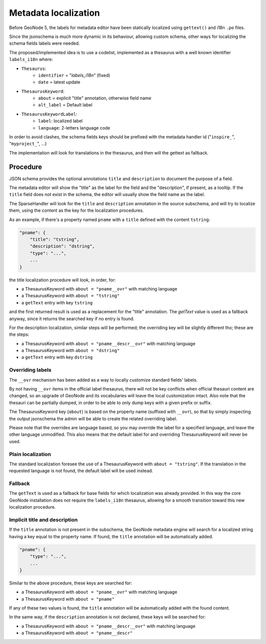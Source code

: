 .. _metadata_fields_localization:

Metadata localization
=====================

Before GeoNode 5, the labels for metadata editor have been statically localized using ``gettext()`` and i18n ``.po`` files.

Since the jsonschema is much more dynamic in its behaviour, allowing custom schema, other ways for localizing the schema fields labels were needed.

The proposed/implemented idea is to use a codelist, implemented as a thesaurus with a well known identifier ``labels_i18n`` where:

* ``Thesaurus``:
   * ``identifier`` = "`labels_i18n`" (fixed)   
   * ``date`` = latest update

* ``ThesaurusKeyword``:
   * ``about`` = explicit "title" annotation, otherwise field name
   * ``alt_label`` = Default label
* ``ThesaurusKeywordLabel``:
   * ``label``: localized label
   * ``language``: 2-letters language code

In order to avoid clashes, the schema fields keys should be prefixed with the metadata handler id ("``inspire_``", "``myproject_``", ...)

The implementation will look for translations in the thesaurus, and then will the gettext as fallback.


Procedure
_________

JSON schema provides the optional annotations ``title`` and ``description`` to document the purpose of a field. 

The metadata editor will show the "title" as the label for the field and the "description", if present, as a tooltip.  
If the ``title`` field does not exist in the schema, the editor will usually show the field name as the label.

The SparseHandler will look for the ``title`` and ``description`` annotation in the source subschema, and will try to localize them, using the content as the key for the localization procedures.

As an example, if there's a property named ``pname`` with a ``title`` defined with the content ``tstring``:

.. code-block:: json
    
    "pname": {
        "title": "tstring",
        "description": "dstring",
        "type": "...",
        ...
    }

the title localization procedure will look, in order, for:

* a ThesaurusKeyword with ``about = "pname__ovr"`` with matching language
* a ThesaurusKeyword with ``about = "tstring"``
* a ``getText`` entry with key ``tstring``

and the first returned result is used as a replacement for the "title" annotation. The `getText` value is used as a fallback anyway, since it returns the searched key if no entry is found.

For the description localization, similar steps will be performed; the overriding key will be slightly different tho; these are the steps:

* a ThesaurusKeyword with ``about = "pname__descr__ovr"`` with matching language
* a ThesaurusKeyword with ``about = "dstring"``
* a ``getText`` entry with key ``dstring``


Overriding labels
^^^^^^^^^^^^^^^^^

The ``__ovr`` mechanism has been added as a way to locally customize standard fields' labels.

By not having ``__ovr`` items in the official label thesaurus, there will not be key conflicts when official thesauri content are changed, so an upgrade of GeoNode and its vocabularies will leave the local customization intact.
Also note that the thesauri can be partially dumped, in order to be able to only dump keys with a given prefix or suffix.

The ThesaurusKeyword key (``about``) is based on the property name (suffixed with ``__ovr``), so that by simply inspecting the output jsonschema the admin will be able to create the related overriding label.

Please note that the overrides are language based, so you may override the label for a specified language, and leave the other language unmodified.
This also means that the default label for and overriding ThesaurusKeyword will never be used.

Plain localization
^^^^^^^^^^^^^^^^^^

The standard localization foresee the use of a ThesaurusKeyword with ``about = "tstring"``.
If the translation in the requested language is not found, the default label will be used instead.


Fallback
^^^^^^^^

The ``getText`` is used as a fallback for base fields for which localization was already provided. In this way the core GeoNode installation does not require the ``labels_i18n`` thesaurus, allowing for a smooth transition toward this new localization procedure.


Implicit title and description
^^^^^^^^^^^^^^^^^^^^^^^^^^^^^^

If the ``title`` annotation is not present in the subschema, the GeoNode metadata engine will search for a localized string having a key equal to the property name. If found, the ``title`` annotation will be automatically added.


.. code-block:: json
    
    "pname": {
        "type": "...",
        ...
    }

Similar to the above procedure, these keys are searched for:

* a ThesaurusKeyword with ``about = "pname__ovr"`` with matching language
* a ThesaurusKeyword with ``about = "pname"``

If any of these two values is found, the ``title`` annotation will be automatically added with the found content.

In the same way, if the ``description`` annotation is not declared, these keys will be searched for:

* a ThesaurusKeyword with ``about = "pname__descr__ovr"`` with matching language
* a ThesaurusKeyword with ``about = "pname__descr"``
